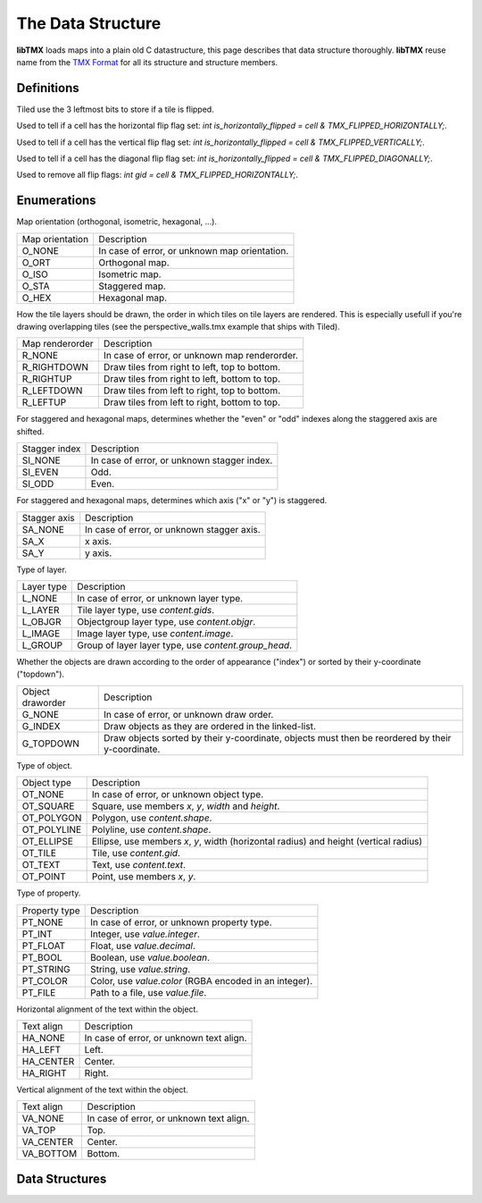 The Data Structure
==================

**libTMX** loads maps into a plain old C datastructure, this page describes that data structure thoroughly.
**libTMX** reuse name from the `TMX Format`_ for all its structure and structure members.

.. _TMX Format: https://doc.mapeditor.org/en/stable/reference/tmx-map-format/

Definitions
-----------

Tiled use the 3 leftmost bits to store if a tile is flipped.

.. c:macro:: TMX_FLIPPED_HORIZONTALLY

Used to tell if a cell has the horizontal flip flag set: `int is_horizontally_flipped = cell & TMX_FLIPPED_HORIZONTALLY;`.

.. c:macro:: TMX_FLIPPED_VERTICALLY

Used to tell if a cell has the vertical flip flag set: `int is_horizontally_flipped = cell & TMX_FLIPPED_VERTICALLY;`.

.. c:macro:: TMX_FLIPPED_DIAGONALLY

Used to tell if a cell has the diagonal flip flag set: `int is_horizontally_flipped = cell & TMX_FLIPPED_DIAGONALLY;`.

.. c:macro:: TMX_FLIP_BITS_REMOVAL

Used to remove all flip flags: `int gid = cell & TMX_FLIPPED_HORIZONTALLY;`.

Enumerations
------------

.. c:type:: enum tmx_map_orient

Map orientation (orthogonal, isometric, hexagonal, ...).

+-----------------+-----------------------------------------------+
| Map orientation | Description                                   |
+-----------------+-----------------------------------------------+
| O_NONE          | In case of error, or unknown map orientation. |
+-----------------+-----------------------------------------------+
| O_ORT           | Orthogonal map.                               |
+-----------------+-----------------------------------------------+
| O_ISO           | Isometric map.                                |
+-----------------+-----------------------------------------------+
| O_STA           | Staggered map.                                |
+-----------------+-----------------------------------------------+
| O_HEX           | Hexagonal map.                                |
+-----------------+-----------------------------------------------+

.. c:type:: enum tmx_map_renderorder

How the tile layers should be drawn, the order in which tiles on tile layers are rendered.
This is especially usefull if you're drawing overlapping tiles (see the perspective_walls.tmx example that ships with
Tiled).

+-----------------+-----------------------------------------------+
| Map renderorder | Description                                   |
+-----------------+-----------------------------------------------+
| R_NONE          | In case of error, or unknown map renderorder. |
+-----------------+-----------------------------------------------+
| R_RIGHTDOWN     | Draw tiles from right to left, top to bottom. |
+-----------------+-----------------------------------------------+
| R_RIGHTUP       | Draw tiles from right to left, bottom to top. |
+-----------------+-----------------------------------------------+
| R_LEFTDOWN      | Draw tiles from left to right, top to bottom. |
+-----------------+-----------------------------------------------+
| R_LEFTUP        | Draw tiles from left to right, bottom to top. |
+-----------------+-----------------------------------------------+


.. c:type:: enum tmx_stagger_index

For staggered and hexagonal maps, determines whether the "even" or "odd" indexes along the staggered axis are shifted.

+---------------+---------------------------------------------+
| Stagger index | Description                                 |
+---------------+---------------------------------------------+
| SI_NONE       | In case of error, or unknown stagger index. |
+---------------+---------------------------------------------+
| SI_EVEN       | Odd.                                        |
+---------------+---------------------------------------------+
| SI_ODD        | Even.                                       |
+---------------+---------------------------------------------+

.. c:type:: enum tmx_stagger_axis

For staggered and hexagonal maps, determines which axis ("x" or "y") is staggered.

+--------------+--------------------------------------------+
| Stagger axis | Description                                |
+--------------+--------------------------------------------+
| SA_NONE      | In case of error, or unknown stagger axis. |
+--------------+--------------------------------------------+
| SA_X         | x axis.                                    |
+--------------+--------------------------------------------+
| SA_Y         | y axis.                                    |
+--------------+--------------------------------------------+

.. c:type:: enum tmx_layer_type

Type of layer.

+------------+------------------------------------------------------+
| Layer type | Description                                          |
+------------+------------------------------------------------------+
| L_NONE     | In case of error, or unknown layer type.             |
+------------+------------------------------------------------------+
| L_LAYER    | Tile layer type, use `content.gids`.                 |
+------------+------------------------------------------------------+
| L_OBJGR    | Objectgroup layer type, use `content.objgr`.         |
+------------+------------------------------------------------------+
| L_IMAGE    | Image layer type, use `content.image`.               |
+------------+------------------------------------------------------+
| L_GROUP    | Group of layer layer type, use `content.group_head`. |
+------------+------------------------------------------------------+

.. c:type:: enum tmx_objgr_draworder

Whether the objects are drawn according to the order of appearance ("index") or sorted by their y-coordinate ("topdown").

+------------------+------------------------------------------------------+
| Object draworder | Description                                          |
+------------------+------------------------------------------------------+
| G_NONE           | In case of error, or unknown draw order.             |
+------------------+------------------------------------------------------+
| G_INDEX          | Draw objects as they are ordered in the linked-list. |
+------------------+------------------------------------------------------+
| G_TOPDOWN        | Draw objects sorted by their y-coordinate, objects   |
|                  | must then be reordered by their y-coordinate.        |
+------------------+------------------------------------------------------+

.. c:type:: enum tmx_obj_type

Type of object.

+-------------+----------------------------------------------------------+
| Object type | Description                                              |
+-------------+----------------------------------------------------------+
| OT_NONE     | In case of error, or unknown object type.                |
+-------------+----------------------------------------------------------+
| OT_SQUARE   | Square, use members `x`, `y`, `width` and `height`.      |
+-------------+----------------------------------------------------------+
| OT_POLYGON  | Polygon, use `content.shape`.                            |
+-------------+----------------------------------------------------------+
| OT_POLYLINE | Polyline, use `content.shape`.                           |
+-------------+----------------------------------------------------------+
| OT_ELLIPSE  | Ellipse, use members `x`, `y`, width (horizontal radius) |
|             | and height (vertical radius)                             |
+-------------+----------------------------------------------------------+
| OT_TILE     | Tile, use `content.gid`.                                 |
+-------------+----------------------------------------------------------+
| OT_TEXT     | Text, use `content.text`.                                |
+-------------+----------------------------------------------------------+
| OT_POINT    | Point, use members `x`, `y`.                             |
+-------------+----------------------------------------------------------+

.. c:type:: enum tmx_property_type

Type of property.

+---------------+--------------------------------------------------------+
| Property type | Description                                            |
+---------------+--------------------------------------------------------+
| PT_NONE       | In case of error, or unknown property type.            |
+---------------+--------------------------------------------------------+
| PT_INT        | Integer, use `value.integer`.                          |
+---------------+--------------------------------------------------------+
| PT_FLOAT      | Float, use `value.decimal`.                            |
+---------------+--------------------------------------------------------+
| PT_BOOL       | Boolean, use `value.boolean`.                          |
+---------------+--------------------------------------------------------+
| PT_STRING     | String, use `value.string`.                            |
+---------------+--------------------------------------------------------+
| PT_COLOR      | Color, use `value.color` (RGBA encoded in an integer). |
+---------------+--------------------------------------------------------+
| PT_FILE       | Path to a file, use `value.file`.                      |
+---------------+--------------------------------------------------------+

.. c:type:: enum tmx_horizontal_align

Horizontal alignment of the text within the object.

+------------+------------------------------------------+
| Text align | Description                              |
+------------+------------------------------------------+
| HA_NONE    | In case of error, or unknown text align. |
+------------+------------------------------------------+
| HA_LEFT    | Left.                                    |
+------------+------------------------------------------+
| HA_CENTER  | Center.                                  |
+------------+------------------------------------------+
| HA_RIGHT   | Right.                                   |
+------------+------------------------------------------+

.. c:type:: enum tmx_vertical_align

Vertical alignment of the text within the object.

+------------+------------------------------------------+
| Text align | Description                              |
+------------+------------------------------------------+
| VA_NONE    | In case of error, or unknown text align. |
+------------+------------------------------------------+
| VA_TOP     | Top.                                     |
+------------+------------------------------------------+
| VA_CENTER  | Center.                                  |
+------------+------------------------------------------+
| VA_BOTTOM  | Bottom.                                  |
+------------+------------------------------------------+


Data Structures
---------------

